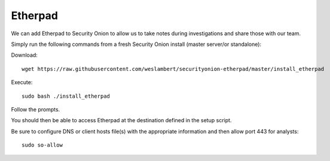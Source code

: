 Etherpad
========

We can add Etherpad to Security Onion to allow us to take notes during investigations and share those with our team.

Simply run the following commands from a fresh Security Onion install (master server/or standalone):

Download:

::

   wget https://raw.githubusercontent.com/weslambert/securityonion-etherpad/master/install_etherpad

Execute:

::

   sudo bash ./install_etherpad

Follow the prompts.

You should then be able to access Etherpad at the destination defined in the setup script.

Be sure to configure DNS or client hosts file(s) with the appropriate information and then allow port 443 for analysts:

::

   sudo so-allow
   
